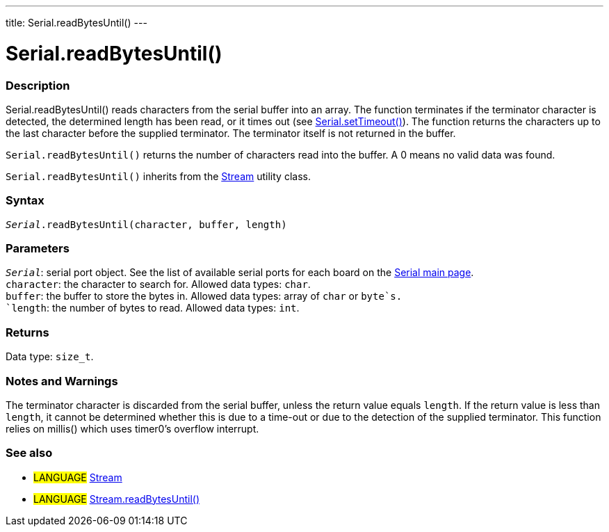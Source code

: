 ---
title: Serial.readBytesUntil()
---




= Serial.readBytesUntil()


// OVERVIEW SECTION STARTS
[#overview]
--

[float]
=== Description
Serial.readBytesUntil() reads characters from the serial buffer into an array. The function terminates if the terminator character is detected, the determined length has been read, or it times out (see link:../settimeout[Serial.setTimeout()]). The function returns the characters up to the last character before the supplied terminator. The terminator itself is not returned in the buffer.

`Serial.readBytesUntil()` returns the number of characters read into the buffer. A 0 means no valid data was found.

`Serial.readBytesUntil()` inherits from the link:../../stream[Stream] utility class.
[%hardbreaks]


[float]
=== Syntax
`_Serial_.readBytesUntil(character, buffer, length)`


[float]
=== Parameters
`_Serial_`: serial port object. See the list of available serial ports for each board on the link:../../serial[Serial main page]. +
`character`: the character to search for. Allowed data types: `char`. +
`buffer`: the buffer to store the bytes in. Allowed data types: array of `char` or `byte`s. +
`length`: the number of bytes to read. Allowed data types: `int`.


[float]
=== Returns
Data type: `size_t`.

--
// OVERVIEW SECTION ENDS


// HOW TO USE SECTION STARTS
[#howtouse]
--

[float]
=== Notes and Warnings
The terminator character is discarded from the serial buffer, unless the return value equals `length`. If the return value is less than `length`, it cannot be determined whether this is due to a time-out or due to the detection of the supplied terminator. This function relies on millis() which uses timer0's overflow interrupt.
[%hardbreaks]

--
// HOW TO USE SECTION ENDS


// SEE ALSO SECTION
[#see_also]
--

[float]
=== See also

[role="language"]
* #LANGUAGE# link:../../stream[Stream]
* #LANGUAGE# link:../../stream/streamreadbytesuntil[Stream.readBytesUntil()]

--
// SEE ALSO SECTION ENDS
